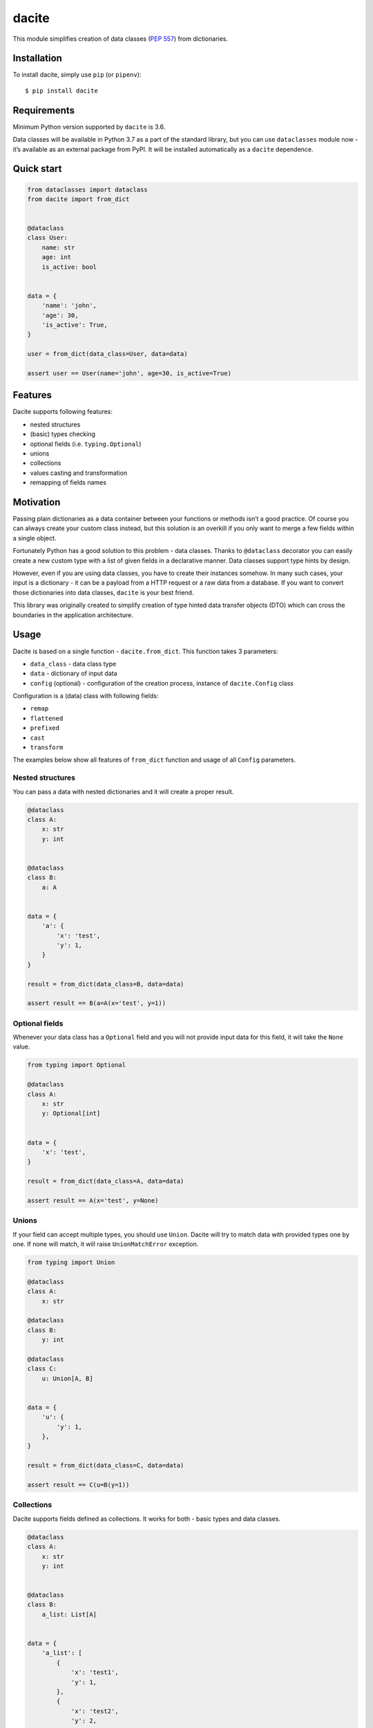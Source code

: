 dacite
======

|Build Status| |License| |Version| |Python versions|

This module simplifies creation of data classes (`PEP
557 <https://www.python.org/dev/peps/pep-0557/>`__) from dictionaries.

Installation
------------

To install dacite, simply use ``pip`` (or ``pipenv``):

::

    $ pip install dacite

Requirements
------------

Minimum Python version supported by ``dacite`` is 3.6.

Data classes will be available in Python 3.7 as a part of the standard
library, but you can use ``dataclasses`` module now - it’s available as
an external package from PyPI. It will be installed automatically as a
``dacite`` dependence.

Quick start
-----------

.. code:: python

    from dataclasses import dataclass
    from dacite import from_dict


    @dataclass
    class User:
        name: str
        age: int
        is_active: bool


    data = {
        'name': 'john',
        'age': 30,
        'is_active': True,
    }

    user = from_dict(data_class=User, data=data)

    assert user == User(name='john', age=30, is_active=True)

Features
--------

Dacite supports following features:

-  nested structures
-  (basic) types checking
-  optional fields (i.e. ``typing.Optional``)
-  unions
-  collections
-  values casting and transformation
-  remapping of fields names

Motivation
----------

Passing plain dictionaries as a data container between your functions or
methods isn’t a good practice. Of course you can always create your
custom class instead, but this solution is an overkill if you only want
to merge a few fields within a single object.

Fortunately Python has a good solution to this problem - data classes.
Thanks to ``@dataclass`` decorator you can easily create a new custom
type with a list of given fields in a declarative manner. Data classes
support type hints by design.

However, even if you are using data classes, you have to create their
instances somehow. In many such cases, your input is a dictionary - it
can be a payload from a HTTP request or a raw data from a database. If
you want to convert those dictionaries into data classes, ``dacite`` is
your best friend.

This library was originally created to simplify creation of type hinted
data transfer objects (DTO) which can cross the boundaries in the
application architecture.

Usage
-----

Dacite is based on a single function - ``dacite.from_dict``. This
function takes 3 parameters:

-  ``data_class`` - data class type
-  ``data`` - dictionary of input data
-  ``config`` (optional) - configuration of the creation process,
   instance of ``dacite.Config`` class

Configuration is a (data) class with following fields:

-  ``remap``
-  ``flattened``
-  ``prefixed``
-  ``cast``
-  ``transform``

The examples below show all features of ``from_dict`` function and usage
of all ``Config`` parameters.

Nested structures
~~~~~~~~~~~~~~~~~

You can pass a data with nested dictionaries and it will create a proper
result.

.. code:: python

    @dataclass
    class A:
        x: str
        y: int


    @dataclass
    class B:
        a: A


    data = {
        'a': {
            'x': 'test',
            'y': 1,
        }
    }

    result = from_dict(data_class=B, data=data)

    assert result == B(a=A(x='test', y=1))

Optional fields
~~~~~~~~~~~~~~~

Whenever your data class has a ``Optional`` field and you will not
provide input data for this field, it will take the ``None`` value.

.. code:: python

    from typing import Optional

    @dataclass
    class A:
        x: str
        y: Optional[int]


    data = {
        'x': 'test',
    }

    result = from_dict(data_class=A, data=data)

    assert result == A(x='test', y=None)

Unions
~~~~~~

If your field can accept multiple types, you should use ``Union``.
Dacite will try to match data with provided types one by one. If none
will match, it will raise ``UnionMatchError`` exception.

.. code:: python

    from typing import Union

    @dataclass
    class A:
        x: str

    @dataclass
    class B:
        y: int

    @dataclass
    class C:
        u: Union[A, B]


    data = {
        'u': {
            'y': 1,
        },
    }

    result = from_dict(data_class=C, data=data)

    assert result == C(u=B(y=1))

Collections
~~~~~~~~~~~

Dacite supports fields defined as collections. It works for both - basic
types and data classes.

.. code:: python

    @dataclass
    class A:
        x: str
        y: int


    @dataclass
    class B:
        a_list: List[A]


    data = {
        'a_list': [
            {
                'x': 'test1',
                'y': 1,
            },
            {
                'x': 'test2',
                'y': 2,
            }
        ],
    }

    result = from_dict(data_class=B, data=data)

    assert result == B(a_list=[A(x='test1', y=1), A(x='test2', y=2)])

Remapping
~~~~~~~~~

If your input data key does not match with a data class field name, you
can use ``Config.remap`` argument to handle this case. You have to pass
dictionary with a following mapping:
``{'data_class_field': 'input_field'}``

.. code:: python

    @dataclass
    class A:
        x: str


    data = {
        'y': 'test',
    }

    result = from_dict(data_class=A, data=data, config=Config(remap={'x': 'y'}))

    assert result == A(x='test')

Flattened
~~~~~~~~~

You often receive a flat structure which you want to convert to
something more sophisticated. In this case you can use
``Config.flattened`` argument. You have to pass list of flattened
fields.

.. code:: python

    @dataclass
    class A:
        x: str
        y: int


    @dataclass
    class B:
        a: A
        z: float


    data = {
        'x': 'test',
        'y': 1,
        'z': 2.0,
    }

    result = from_dict(data_class=B, data=data, config=Config(flattened=['a']))

    assert result == B(a=A(x='test', y=1), z=2.0)

Prefixed
~~~~~~~~

Sometimes your data is prefixed rather than nested. To handle this case,
you have to use ``Config.prefixed`` argument, just pass a following
mapping: ``{'data_class_field': 'prefix'}``

.. code:: python

    @dataclass
    class A:
        x: str
        y: int


    @dataclass
    class B:
        a: A
        z: float


    data = {
        'a_x': 'test',
        'a_y': 1,
        'z': 2.0,
    }

    result = from_dict(data_class=B, data=data, config=Config(prefixed={'a': 'a_'}))

    assert result == B(a=A(x='test', y=1), z=2.0)

Casting
~~~~~~~

Input values are not casted by default. If you want to use field type
information to transform input value from one type to another, you have
to pass given field name as an element of the ``Config.cast`` argument
list.

.. code:: python

    @dataclass
    class A:
        x: str


    data = {
        'x': 1,
    }

    result = from_dict(data_class=A, data=data, config=Config(cast=['x']))

    assert result == A(x='1')

Transformation
~~~~~~~~~~~~~~

You can use ``Config.transform`` argument if you want to transform the
input data into the new value. You have to pass a following mapping:
``{'data_class_field': callable}``, where ``callable`` is a
``Callable[[Any], Any]``.

.. code:: python

    @dataclass
    class A:
        x: str


    data = {
        'x': 'TEST',
    }

    result = from_dict(data_class=A, data=data, config=Config(transform={'x': str.lower}))

    assert result == A(x='test')

Exceptions
----------

Whenever something goes wrong, ``from_dict`` will raise adequate
exception. There are a few of them:

-  ``WrongTypeError`` - raised when a type of a input value does not
   match with a type of a data class field
-  ``MissingValueError`` - raised when you don’t provide a value for a
   required field
-  ``InvalidConfigurationError`` - raised when you provide a invalid
   value (a field name or a input data key) for a configuration
-  ``UnionMatchError`` - raised when provided data does not match any
   type of ``Union``

Authors
-------

Created by `Konrad Hałas <https://konradhalas.pl>`__.

.. |Build Status| image:: https://travis-ci.org/konradhalas/dacite.svg?branch=master
   :target: https://travis-ci.org/konradhalas/dacite
.. |License| image:: https://img.shields.io/pypi/l/dacite.svg
   :target: https://pypi.python.org/pypi/dacite/
.. |Version| image:: https://img.shields.io/pypi/v/dacite.svg
   :target: https://pypi.python.org/pypi/dacite/
.. |Python versions| image:: https://img.shields.io/pypi/pyversions/dacite.svg
   :target: https://pypi.python.org/pypi/dacite/


